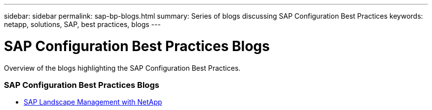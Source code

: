 ---
sidebar: sidebar
permalink: sap-bp-blogs.html
summary: Series of blogs discussing SAP Configuration Best Practices
keywords: netapp, solutions, SAP, best practices, blogs
---

= SAP Configuration Best Practices Blogs
:hardbreaks:
:nofooter:
:icons: font
:linkattrs:
:table-stripes: odd
:imagesdir: ./media/

[.lead]
Overview of the blogs highlighting the SAP Configuration Best Practices.

// tag::blogs[]

=== SAP Configuration Best Practices Blogs

* link:https://blogs.sap.com/2021/10/27/whitepaper-sap-landscape-management-with-netapp/[SAP Landscape Management with NetApp]

// end::blogs[]
